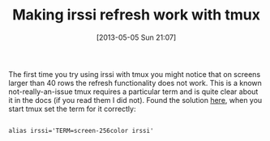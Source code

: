#+POSTID: 7784
#+DATE: [2013-05-05 Sun 21:07]
#+OPTIONS: toc:nil num:nil todo:nil pri:nil tags:nil ^:nil TeX:nil
#+CATEGORY: Link
#+TAGS: Communication, Internet Relay Chart (IRC), Utility, UNIX, Terminal
#+TITLE: Making irssi refresh work with tmux

The first time you try using irssi with tmux you might notice that on screens larger than 40 rows the refresh functionality does not work. This is a known not-really-an-issue tmux requires a particular term and is quite clear about it in the docs (if you read them I did not). Found the solution [[http://blog.schrierc.org/2011/07/invalid-tmux-term-causes-irssi-issues.html][here]], when you start tmux set the term for it correctly:



#+BEGIN_EXAMPLE

alias irssi='TERM=screen-256color irssi'

#+END_EXAMPLE



